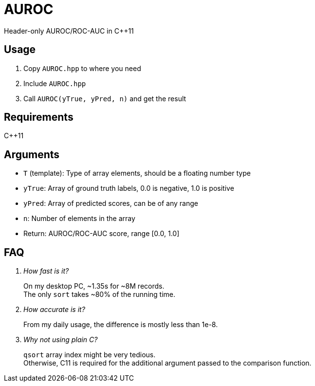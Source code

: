 = AUROC

Header-only AUROC/ROC-AUC in C++11

== Usage

. Copy `AUROC.hpp` to where you need
. Include `AUROC.hpp`
. Call `AUROC(yTrue, yPred, n)` and get the result

== Requirements

C++11

== Arguments

* `T` (template): Type of array elements, should be a floating number type
* `yTrue`: Array of ground truth labels, 0.0 is negative, 1.0 is positive
* `yPred`: Array of predicted scores, can be of any range
* `n`: Number of elements in the array
* Return: AUROC/ROC-AUC score, range [0.0, 1.0]

== FAQ

[qanda]

How fast is it?::
On my desktop PC, ~1.35s for ~8M records. +
The only `sort` takes ~80% of the running time.

How accurate is it?::
From my daily usage, the difference is mostly less than 1e-8.

Why not using plain C?::
`qsort` array index might be very tedious. +
Otherwise, C11 is required for the additional argument passed to the comparison function.
